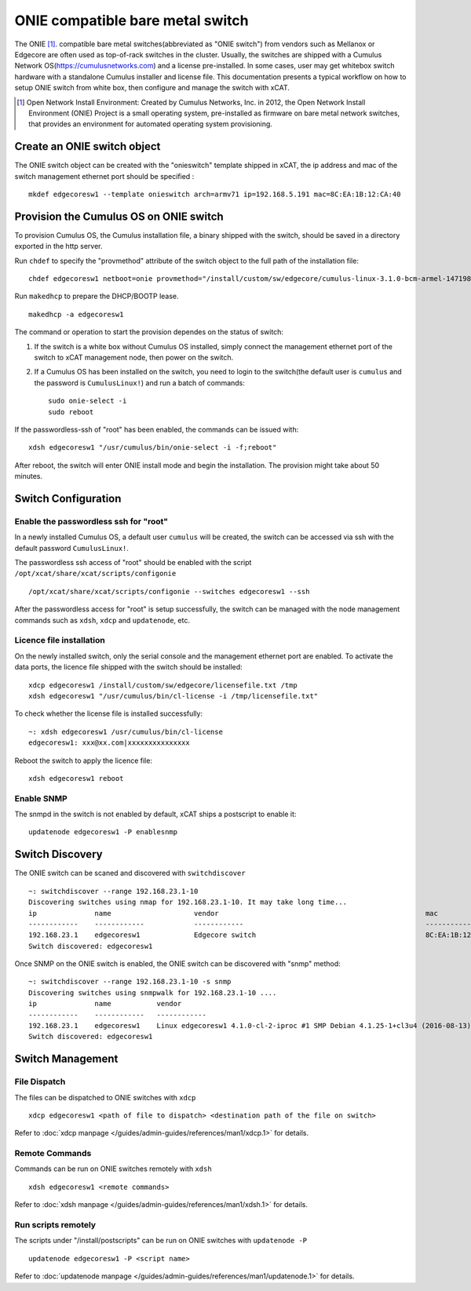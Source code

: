 ONIE compatible bare metal switch
=================================

The ONIE [1]_. compatible bare metal switches(abbreviated as "ONIE switch") from vendors such as Mellanox or Edgecore are often used as top-of-rack switches in the cluster. Usually, the switches are shipped with a Cumulus Network OS(https://cumulusnetworks.com) and a license pre-installed. In some cases, user may get whitebox switch hardware with a standalone Cumulus installer and license file. This documentation presents a typical workflow on how to setup ONIE switch from white box, then configure and manage the switch with xCAT. 
  
.. [1] Open Network Install Environment: Created by Cumulus Networks, Inc. in 2012, the Open Network Install Environment (ONIE) Project is a small operating system, pre-installed as firmware on bare metal network switches, that provides an environment for automated operating system provisioning.

Create an ONIE switch object
-------------------------------

The ONIE switch object can be created with the "onieswitch" template shipped in xCAT, the ip address and mac of the switch management ethernet port should be specified : :: 

   mkdef edgecoresw1 --template onieswitch arch=armv71 ip=192.168.5.191 mac=8C:EA:1B:12:CA:40

Provision the Cumulus OS on ONIE switch
---------------------------------------

To provision Cumulus OS, the Cumulus installation file, a binary shipped with the switch, should be saved in a directory exported in the http server. 

Run ``chdef`` to specify the "provmethod" attribute of the switch object to the full path of the installation file: ::

   chdef edgecoresw1 netboot=onie provmethod="/install/custom/sw/edgecore/cumulus-linux-3.1.0-bcm-armel-1471981017.dc7e2adzfb43f6b.bin" 

Run ``makedhcp`` to prepare the DHCP/BOOTP lease. ::

   makedhcp -a edgecoresw1

The command or operation to start the provision dependes on the status of switch:

1. If the switch is a white box without Cumulus OS installed, simply connect the management ethernet port of the switch to xCAT management node, then power on the switch.

2. If a Cumulus OS has been installed on the switch, you need to login to the switch(the default user is ``cumulus`` and the password is ``CumulusLinux!``) and run a batch of commands: ::
   
      sudo onie-select -i
      sudo reboot
  
If the passwordless-ssh of "root" has been enabled, the commands can be issued with: ::
      
   xdsh edgecoresw1 "/usr/cumulus/bin/onie-select -i -f;reboot"

After reboot, the switch will enter ONIE install mode and begin the installation. The provision might take about 50 minutes. 

    
Switch Configuration
--------------------   

Enable the passwordless ssh for "root"
~~~~~~~~~~~~~~~~~~~~~~~~~~~~~~~~~~~~~~

In a newly installed Cumulus OS, a default user ``cumulus`` will be created, the switch can be accessed via ssh with the default password ``CumulusLinux!``. 

The passwordless ssh access of "root" should be enabled with the script ``/opt/xcat/share/xcat/scripts/configonie`` ::

    /opt/xcat/share/xcat/scripts/configonie --switches edgecoresw1 --ssh

After the passwordless access for "root" is setup successfully, the switch can be managed with the node management commands such as ``xdsh``, ``xdcp`` and ``updatenode``, etc.
 
Licence file installation
~~~~~~~~~~~~~~~~~~~~~~~~~

On the newly installed switch, only the serial console and the management ethernet port are enabled. To activate the data ports, the licence file shipped with the switch should be installed: ::
 
   xdcp edgecoresw1 /install/custom/sw/edgecore/licensefile.txt /tmp
   xdsh edgecoresw1 "/usr/cumulus/bin/cl-license -i /tmp/licensefile.txt" 

To check whether the license file is installed successfully: ::

   ~: xdsh edgecoresw1 /usr/cumulus/bin/cl-license
   edgecoresw1: xxx@xx.com|xxxxxxxxxxxxxxx

Reboot the switch to apply the licence file: ::

   xdsh edgecoresw1 reboot

Enable SNMP
~~~~~~~~~~~

The snmpd in the switch is not enabled by default, xCAT ships a postscript to enable it: ::
   
   updatenode edgecoresw1 -P enablesnmp


Switch Discovery
----------------

The ONIE switch can be scaned and discovered with ``switchdiscover`` ::
    
   ~: switchdiscover --range 192.168.23.1-10
   Discovering switches using nmap for 192.168.23.1-10. It may take long time...
   ip              name                    vendor                                                  mac
   ------------    ------------            ------------                                            ------------
   192.168.23.1    edgecoresw1             Edgecore switch                                         8C:EA:1B:12:CA:40
   Switch discovered: edgecoresw1

Once SNMP on the ONIE switch is enabled, the ONIE switch can be discovered with "snmp" method: :: 

   ~: switchdiscover --range 192.168.23.1-10 -s snmp
   Discovering switches using snmpwalk for 192.168.23.1-10 ....
   ip              name           vendor                                                                                  mac
   ------------    ------------   ------------                                                                            ------------
   192.168.23.1    edgecoresw1    Linux edgecoresw1 4.1.0-cl-2-iproc #1 SMP Debian 4.1.25-1+cl3u4 (2016-08-13) armv7l     8c:ea:1b:12:ca:40
   Switch discovered: edgecoresw1


Switch Management
-----------------

File Dispatch 
~~~~~~~~~~~~~

The files can be dispatched to ONIE switches with ``xdcp`` ::
   
   xdcp edgecoresw1 <path of file to dispatch> <destination path of the file on switch>

Refer to :doc:`xdcp manpage </guides/admin-guides/references/man1/xdcp.1>` for details. 

Remote Commands
~~~~~~~~~~~~~~~

Commands can be run on ONIE switches remotely  with ``xdsh`` ::

   xdsh edgecoresw1 <remote commands>

Refer to :doc:`xdsh manpage </guides/admin-guides/references/man1/xdsh.1>` for details.

Run scripts remotely
~~~~~~~~~~~~~~~~~~~~

The scripts under "/install/postscripts" can be run on ONIE switches with ``updatenode -P`` ::

   updatenode edgecoresw1 -P <script name> 

Refer to :doc:`updatenode manpage </guides/admin-guides/references/man1/updatenode.1>` for details.


